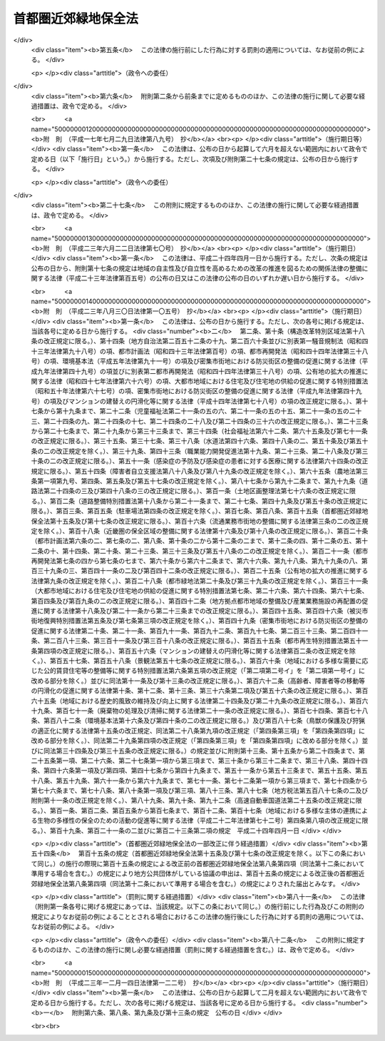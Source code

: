 .. _S41HO101:

====================
首都圏近郊緑地保全法
====================

.. raw:: html
    
    
    <b>首都圏近郊緑地保全法<br>
    （昭和四十一年六月三十日法律第百一号）</b><br><br><div align="right">最終改正：平成二三年一二月一四日法律第一二二号</div><br><p>
    </p><div class="arttitle"><a name="1000000000000000000000000000000000000000000000000100000000000000000000000000000">（目的）</a>
    </div><div class="item"><b>第一条</b>
    <a name="1000000000000000000000000000000000000000000000000100000000001000000000000000000"></a>
    　この法律は、首都圏の近郊整備地帯において良好な自然の環境を有する緑地を保全することが、首都及びその周辺の地域における現在及び将来の住民の健全な生活環境を確保するため、ひいては首都圏の秩序ある発展を図るために欠くことのできない条件であることにかんがみ、その保全に関し必要な事項を定めることにより、近郊整備地帯の無秩序な市街地化を防止し、もつて首都圏の秩序ある発展に寄与することを目的とする。
    </div>
    
    <p>
    </p><div class="arttitle"><a name="1000000000000000000000000000000000000000000000000200000000000000000000000000000">（定義）</a>
    </div><div class="item"><b>第二条</b>
    <a name="1000000000000000000000000000000000000000000000000200000000001000000000000000000"></a>
    　この法律で「近郊整備地帯」とは、<a href="/cgi-bin/idxrefer.cgi?H_FILE=%8f%ba%8e%4f%88%ea%96%40%94%aa%8e%4f&amp;REF_NAME=%8e%f1%93%73%8c%97%90%ae%94%f5%96%40&amp;ANCHOR_F=&amp;ANCHOR_T=" target="inyo">首都圏整備法</a>
    （昭和三十一年法律第八十三号）<a href="/cgi-bin/idxrefer.cgi?H_FILE=%8f%ba%8e%4f%88%ea%96%40%94%aa%8e%4f&amp;REF_NAME=%91%e6%93%f1%8f%5c%8e%6c%8f%f0%91%e6%88%ea%8d%80&amp;ANCHOR_F=1000000000000000000000000000000000000000000000002400000000001000000000000000000&amp;ANCHOR_T=1000000000000000000000000000000000000000000000002400000000001000000000000000000#1000000000000000000000000000000000000000000000002400000000001000000000000000000" target="inyo">第二十四条第一項</a>
    の規定により指定された区域をいう。
    </div>
    <div class="item"><b><a name="1000000000000000000000000000000000000000000000000200000000002000000000000000000">２</a>
    </b>
    　この法律で「近郊緑地」とは、近郊整備地帯内の緑地であつて、樹林地、水辺地若しくはその状況がこれらに類する土地が、単独で、若しくは一体となつて、又はこれらに隣接している土地が、これらと一体となつて、良好な自然の環境を形成し、かつ、相当規模の広さを有しているものをいう。
    </div>
    
    <p>
    </p><div class="arttitle"><a name="1000000000000000000000000000000000000000000000000300000000000000000000000000000">（近郊緑地保全区域の指定）</a>
    </div><div class="item"><b>第三条</b>
    <a name="1000000000000000000000000000000000000000000000000300000000001000000000000000000"></a>
    　国土交通大臣は、近郊緑地のうち、無秩序な市街地化のおそれが大であり、かつ、これを保全することによつて得られる首都及びその周辺の地域の住民の健全な心身の保持及び増進又はこれらの地域における公害若しくは災害の防止の効果が著しい近郊緑地の土地の区域を、近郊緑地保全区域（以下「保全区域」という。）として指定することができる。
    </div>
    <div class="item"><b><a name="1000000000000000000000000000000000000000000000000300000000002000000000000000000">２</a>
    </b>
    　国土交通大臣は、保全区域の指定をしようとするときは、広域的かつ長期的な見地から行なうようにしなければならない。
    </div>
    <div class="item"><b><a name="1000000000000000000000000000000000000000000000000300000000003000000000000000000">３</a>
    </b>
    　国土交通大臣は、保全区域の指定をしようとするときは、関係地方公共団体及び国土審議会の意見を聴くとともに、環境大臣その他関係行政機関の長に協議しなければならない。この場合において、国土交通大臣は、関係地方公共団体から意見の申出を受けたときは、遅滞なくこれに回答するものとする。
    </div>
    <div class="item"><b><a name="1000000000000000000000000000000000000000000000000300000000004000000000000000000">４</a>
    </b>
    　保全区域の指定は、国土交通大臣が官報に告示することによつて、その効力を生ずる。
    </div>
    <div class="item"><b><a name="1000000000000000000000000000000000000000000000000300000000005000000000000000000">５</a>
    </b>
    　前二項の規定は、保全区域の変更について準用する。
    </div>
    
    <p>
    </p><div class="arttitle"><a name="1000000000000000000000000000000000000000000000000400000000000000000000000000000">（近郊緑地保全計画）</a>
    </div><div class="item"><b>第四条</b>
    <a name="1000000000000000000000000000000000000000000000000400000000001000000000000000000"></a>
    　国土交通大臣は、保全区域の指定をしたときは、当該保全区域について、近郊緑地の保全に関する計画（以下「近郊緑地保全計画」という。）を決定しなければならない。
    </div>
    <div class="item"><b><a name="1000000000000000000000000000000000000000000000000400000000002000000000000000000">２</a>
    </b>
    　近郊緑地保全計画には、次に掲げる事項を定めなければならない。
    <div class="number"><b><a name="1000000000000000000000000000000000000000000000000400000000002000000001000000000">一</a>
    </b>
    　保全区域内における行為の規制その他当該近郊緑地の保全に関する事項
    </div>
    <div class="number"><b><a name="1000000000000000000000000000000000000000000000000400000000002000000002000000000">二</a>
    </b>
    　保全区域内において当該近郊緑地の保全に関連して必要とされる施設の整備に関する事項
    </div>
    <div class="number"><b><a name="1000000000000000000000000000000000000000000000000400000000002000000003000000000">三</a>
    </b>
    　近郊緑地特別保全地区（保全区域内の特別緑地保全地区で保全区域内において近郊緑地の保全のため特に必要とされるものをいう。以下同じ。）の指定の基準に関する事項
    </div>
    <div class="number"><b><a name="1000000000000000000000000000000000000000000000000400000000002000000004000000000">四</a>
    </b>
    　近郊緑地特別保全地区内における土地の買入れに関する事項
    </div>
    </div>
    <div class="item"><b><a name="1000000000000000000000000000000000000000000000000400000000003000000000000000000">３</a>
    </b>
    　近郊緑地保全計画は、環境大臣と協議し、かつ、<a href="/cgi-bin/idxrefer.cgi?H_FILE=%8f%ba%8e%4f%88%ea%96%40%94%aa%8e%4f&amp;REF_NAME=%8e%f1%93%73%8c%97%90%ae%94%f5%96%40&amp;ANCHOR_F=&amp;ANCHOR_T=" target="inyo">首都圏整備法</a>
    の定める手続によつて、近郊整備地帯の整備に関する事項についての<a href="/cgi-bin/idxrefer.cgi?H_FILE=%8f%ba%8e%4f%88%ea%96%40%94%aa%8e%4f&amp;REF_NAME=%93%af%96%40%91%e6%93%f1%8f%f0%91%e6%93%f1%8d%80&amp;ANCHOR_F=1000000000000000000000000000000000000000000000000200000000002000000000000000000&amp;ANCHOR_T=1000000000000000000000000000000000000000000000000200000000002000000000000000000#1000000000000000000000000000000000000000000000000200000000002000000000000000000" target="inyo">同法第二条第二項</a>
    に規定する首都圏整備計画として決定するものとする。
    </div>
    
    <p>
    </p><div class="arttitle"><a name="1000000000000000000000000000000000000000000000000500000000000000000000000000000">（近郊緑地特別保全地区に関する都市計画）</a>
    </div><div class="item"><b>第五条</b>
    <a name="1000000000000000000000000000000000000000000000000500000000001000000000000000000"></a>
    　保全区域内の次の各号に規定する条件に該当する土地の区域については、前条第二項第三号に規定する基準に従い、都市計画に近郊緑地特別保全地区を定めることができる。
    <div class="number"><b><a name="1000000000000000000000000000000000000000000000000500000000001000000001000000000">一</a>
    </b>
    　近郊緑地特別保全地区に関する都市計画を定めることによつて得られる首都及びその周辺の地域の住民の健全な心身の保持及び増進又はこれらの地域における公害若しくは災害の防止の効果が特に著しいこと。
    </div>
    <div class="number"><b><a name="1000000000000000000000000000000000000000000000000500000000001000000002000000000">二</a>
    </b>
    　特に良好な自然の環境を有すること。
    </div>
    </div>
    <div class="item"><b><a name="1000000000000000000000000000000000000000000000000500000000002000000000000000000">２</a>
    </b>
    　国土交通大臣は、近郊緑地特別保全地区に関する都市計画を定め、又はその決定若しくは変更に同意しようとするときは、あらかじめ、環境保全上の観点からする環境大臣の意見及び工業立地上の観点からする経済産業大臣の意見を聴かなければならない。
    </div>
    
    <p>
    </p><div class="arttitle"><a name="1000000000000000000000000000000000000000000000000600000000000000000000000000000">（指定の準備のための土地の立入り等）</a>
    </div><div class="item"><b>第六条</b>
    <a name="1000000000000000000000000000000000000000000000000600000000001000000000000000000"></a>
    　国土交通大臣は、保全区域の指定の準備のため他人の占有する土地に立ち入つて調査を行なう必要がある場合においては、その必要な限度において、他人の占有する土地に、自ら立ち入り、又はその命じた者若しくは委任した者に立ち入らせることができる。
    </div>
    <div class="item"><b><a name="1000000000000000000000000000000000000000000000000600000000002000000000000000000">２</a>
    </b>
    　前項の規定により他人の占有する土地に立ち入ろうとする者は、立ち入ろうとする日の三日前までに、その旨を土地の占有者に通知しなければならない。
    </div>
    <div class="item"><b><a name="1000000000000000000000000000000000000000000000000600000000003000000000000000000">３</a>
    </b>
    　第一項の規定により、建築物が所在し、又はかき、さく等で囲まれた他人の占有する土地に立ち入ろうとする場合においては、その立ち入ろうとする者は、立入りの際、あらかじめ、その旨を土地の占有者に告げなければならない。
    </div>
    <div class="item"><b><a name="1000000000000000000000000000000000000000000000000600000000004000000000000000000">４</a>
    </b>
    　日出前及び日没後においては、土地の占有者の承諾があつた場合を除き、前項に規定する土地に立ち入つてはならない。
    </div>
    <div class="item"><b><a name="1000000000000000000000000000000000000000000000000600000000005000000000000000000">５</a>
    </b>
    　土地の占有者は、正当な理由がない限り、第一項の規定による立入りを拒み、又は妨げてはならない。
    </div>
    <div class="item"><b><a name="1000000000000000000000000000000000000000000000000600000000006000000000000000000">６</a>
    </b>
    　第一項の規定により他人の占有する土地に立ち入ろうとする者は、その身分を示す証明書を携帯し、関係人の請求があつた場合においては、これを提示しなければならない。
    </div>
    <div class="item"><b><a name="1000000000000000000000000000000000000000000000000600000000007000000000000000000">７</a>
    </b>
    　国は、第一項の規定による行為により他人に損失を与えた場合においては、その損失を受けた者に対して、通常生ずべき損失を補償する。
    </div>
    <div class="item"><b><a name="1000000000000000000000000000000000000000000000000600000000008000000000000000000">８</a>
    </b>
    　前項の規定による損失の補償については、国土交通大臣と損失を受けた者が協議しなければならない。
    </div>
    <div class="item"><b><a name="1000000000000000000000000000000000000000000000000600000000009000000000000000000">９</a>
    </b>
    　前項の規定による協議が成立しない場合においては、国土交通大臣又は損失を受けた者は、政令で定めるところにより、収用委員会に<a href="/cgi-bin/idxrefer.cgi?H_FILE=%8f%ba%93%f1%98%5a%96%40%93%f1%88%ea%8b%e3&amp;REF_NAME=%93%79%92%6e%8e%fb%97%70%96%40&amp;ANCHOR_F=&amp;ANCHOR_T=" target="inyo">土地収用法</a>
    （昭和二十六年法律第二百十九号）<a href="/cgi-bin/idxrefer.cgi?H_FILE=%8f%ba%93%f1%98%5a%96%40%93%f1%88%ea%8b%e3&amp;REF_NAME=%91%e6%8b%e3%8f%5c%8e%6c%8f%f0%91%e6%93%f1%8d%80&amp;ANCHOR_F=1000000000000000000000000000000000000000000000009400000000002000000000000000000&amp;ANCHOR_T=1000000000000000000000000000000000000000000000009400000000002000000000000000000#1000000000000000000000000000000000000000000000009400000000002000000000000000000" target="inyo">第九十四条第二項</a>
    の規定による裁決を申請することができる。
    </div>
    
    <p>
    </p><div class="arttitle"><a name="1000000000000000000000000000000000000000000000000700000000000000000000000000000">（保全区域における行為の届出）</a>
    </div><div class="item"><b>第七条</b>
    <a name="1000000000000000000000000000000000000000000000000700000000001000000000000000000"></a>
    　保全区域（緑地保全地域及び特別緑地保全地区を除く。以下この条及び次条第一項において同じ。）内において、次に掲げる行為をしようとする者は、国土交通省令で定めるところにより、あらかじめ、都県知事にその旨を届け出なければならない。
    <div class="number"><b><a name="1000000000000000000000000000000000000000000000000700000000001000000001000000000">一</a>
    </b>
    　建築物その他の工作物の新築、改築又は増築
    </div>
    <div class="number"><b><a name="1000000000000000000000000000000000000000000000000700000000001000000002000000000">二</a>
    </b>
    　宅地の造成、土地の開墾、土石の採取、鉱物の掘採その他の土地の形質の変更
    </div>
    <div class="number"><b><a name="1000000000000000000000000000000000000000000000000700000000001000000003000000000">三</a>
    </b>
    　木竹の伐採
    </div>
    <div class="number"><b><a name="1000000000000000000000000000000000000000000000000700000000001000000004000000000">四</a>
    </b>
    　水面の埋立て又は干拓
    </div>
    <div class="number"><b><a name="1000000000000000000000000000000000000000000000000700000000001000000005000000000">五</a>
    </b>
    　前各号に掲げるもののほか、当該近郊緑地の保全に影響を及ぼすおそれのある行為で政令で定めるもの
    </div>
    </div>
    <div class="item"><b><a name="1000000000000000000000000000000000000000000000000700000000002000000000000000000">２</a>
    </b>
    　都県知事は、前項の届出があつた場合において、当該近郊緑地の保全のため必要があると認めるときは、届出をした者に対して、必要な助言又は勧告をすることができる。
    </div>
    <div class="item"><b><a name="1000000000000000000000000000000000000000000000000700000000003000000000000000000">３</a>
    </b>
    　国の機関は、第一項の規定による届出を要する行為をしようとするときは、あらかじめ、都県知事にその旨を通知しなければならない。
    </div>
    <div class="item"><b><a name="1000000000000000000000000000000000000000000000000700000000004000000000000000000">４</a>
    </b>
    　次に掲げる行為については、前三項の規定は、適用しない。
    <div class="number"><b><a name="1000000000000000000000000000000000000000000000000700000000004000000001000000000">一</a>
    </b>
    　近郊緑地保全計画に基づいて行う行為
    </div>
    <div class="number"><b><a name="1000000000000000000000000000000000000000000000000700000000004000000002000000000">二</a>
    </b>
    　次条第一項の規定による管理協定において定められた当該管理協定区域内の近郊緑地の保全に関連して必要とされる施設の整備に関する事項に従つて行う行為
    </div>
    <div class="number"><b><a name="1000000000000000000000000000000000000000000000000700000000004000000003000000000">三</a>
    </b>
    　通常の管理行為、軽易な行為その他の行為で政令で定めるもの
    </div>
    <div class="number"><b><a name="1000000000000000000000000000000000000000000000000700000000004000000004000000000">四</a>
    </b>
    　保全区域が指定され、又はその区域が拡張された際既に着手していた行為
    </div>
    <div class="number"><b><a name="1000000000000000000000000000000000000000000000000700000000004000000005000000000">五</a>
    </b>
    　非常災害のため必要な応急措置として行う行為
    </div>
    <div class="number"><b><a name="1000000000000000000000000000000000000000000000000700000000004000000006000000000">六</a>
    </b>
    　前各号に掲げるもののほか、公益性が特に高いと認められる事業の実施に係る行為のうち当該近郊緑地の保全上著しい支障を及ぼすおそれがないと認められるものであつて、政令で定めるもの
    </div>
    </div>
    
    <p>
    </p><div class="arttitle"><a name="1000000000000000000000000000000000000000000000000800000000000000000000000000000">（管理協定の締結等）</a>
    </div><div class="item"><b>第八条</b>
    <a name="1000000000000000000000000000000000000000000000000800000000001000000000000000000"></a>
    　地方公共団体又は<a href="/cgi-bin/idxrefer.cgi?H_FILE=%8f%ba%8e%6c%94%aa%96%40%8e%b5%93%f1&amp;REF_NAME=%93%73%8e%73%97%ce%92%6e%96%40&amp;ANCHOR_F=&amp;ANCHOR_T=" target="inyo">都市緑地法</a>
    （昭和四十八年法律第七十二号）<a href="/cgi-bin/idxrefer.cgi?H_FILE=%8f%ba%8e%6c%94%aa%96%40%8e%b5%93%f1&amp;REF_NAME=%91%e6%98%5a%8f%5c%94%aa%8f%f0%91%e6%88%ea%8d%80&amp;ANCHOR_F=1000000000000000000000000000000000000000000000006800000000001000000000000000000&amp;ANCHOR_T=1000000000000000000000000000000000000000000000006800000000001000000000000000000#1000000000000000000000000000000000000000000000006800000000001000000000000000000" target="inyo">第六十八条第一項</a>
    の規定により指定された緑地管理機構（第十六条第一項第一号に掲げる業務を行うものに限る。）は、保全区域内の近郊緑地の保全のため必要があると認めるときは、当該保全区域内の土地又は木竹の所有者又は使用及び収益を目的とする権利（臨時設備その他一時使用のため設定されたことが明らかなものを除く。）を有する者（以下「土地の所有者等」と総称する。）と次に掲げる事項を定めた協定（以下「管理協定」という。）を締結して、当該土地の区域内の近郊緑地の管理を行うことができる。
    <div class="number"><b><a name="1000000000000000000000000000000000000000000000000800000000001000000001000000000">一</a>
    </b>
    　管理協定の目的となる土地の区域（以下「管理協定区域」という。）
    </div>
    <div class="number"><b><a name="1000000000000000000000000000000000000000000000000800000000001000000002000000000">二</a>
    </b>
    　管理協定区域内の近郊緑地の管理の方法に関する事項
    </div>
    <div class="number"><b><a name="1000000000000000000000000000000000000000000000000800000000001000000003000000000">三</a>
    </b>
    　管理協定区域内の近郊緑地の保全に関連して必要とされる施設の整備が必要な場合にあつては、当該施設の整備に関する事項
    </div>
    <div class="number"><b><a name="1000000000000000000000000000000000000000000000000800000000001000000004000000000">四</a>
    </b>
    　管理協定の有効期間
    </div>
    <div class="number"><b><a name="1000000000000000000000000000000000000000000000000800000000001000000005000000000">五</a>
    </b>
    　管理協定に違反した場合の措置
    </div>
    </div>
    <div class="item"><b><a name="1000000000000000000000000000000000000000000000000800000000002000000000000000000">２</a>
    </b>
    　管理協定については、管理協定区域内の土地の所有者等の全員の合意がなければならない。
    </div>
    <div class="item"><b><a name="1000000000000000000000000000000000000000000000000800000000003000000000000000000">３</a>
    </b>
    　管理協定の内容は、次の各号に掲げる基準のいずれにも適合するものでなければならない。
    <div class="number"><b><a name="1000000000000000000000000000000000000000000000000800000000003000000001000000000">一</a>
    </b>
    　近郊緑地保全計画との調和が保たれたものであること。
    </div>
    <div class="number"><b><a name="1000000000000000000000000000000000000000000000000800000000003000000002000000000">二</a>
    </b>
    　土地及び木竹の利用を不当に制限するものでないこと。
    </div>
    <div class="number"><b><a name="1000000000000000000000000000000000000000000000000800000000003000000003000000000">三</a>
    </b>
    　第一項各号に掲げる事項について国土交通省令で定める基準に適合するものであること。
    </div>
    </div>
    <div class="item"><b><a name="1000000000000000000000000000000000000000000000000800000000004000000000000000000">４</a>
    </b>
    　地方公共団体は、管理協定に第一項第三号に掲げる事項を定めようとする場合においては、当該事項を、あらかじめ、都県知事（当該土地が<a href="/cgi-bin/idxrefer.cgi?H_FILE=%8f%ba%93%f1%93%f1%96%40%98%5a%8e%b5&amp;REF_NAME=%92%6e%95%fb%8e%a9%8e%a1%96%40&amp;ANCHOR_F=&amp;ANCHOR_T=" target="inyo">地方自治法</a>
    （昭和二十二年法律第六十七号）<a href="/cgi-bin/idxrefer.cgi?H_FILE=%8f%ba%93%f1%93%f1%96%40%98%5a%8e%b5&amp;REF_NAME=%91%e6%93%f1%95%53%8c%dc%8f%5c%93%f1%8f%f0%82%cc%8f%5c%8b%e3%91%e6%88%ea%8d%80&amp;ANCHOR_F=1000000000000000000000000000000000000000000000025201900000001000000000000000000&amp;ANCHOR_T=1000000000000000000000000000000000000000000000025201900000001000000000000000000#1000000000000000000000000000000000000000000000025201900000001000000000000000000" target="inyo">第二百五十二条の十九第一項</a>
    の指定都市（以下「指定都市」という。）の区域内に存する場合にあつては、当該指定都市の長。次項において準用する前条第二項及び第六項において同じ。）に届け出なければならない。ただし、都県が当該都県の区域（指定都市の区域を除く。）内の土地について、又は指定都市が当該指定都市の区域内の土地について管理協定を締結する場合は、この限りでない。
    </div>
    <div class="item"><b><a name="1000000000000000000000000000000000000000000000000800000000005000000000000000000">５</a>
    </b>
    　前条第二項の規定は、前項の届出があつた場合について準用する。
    </div>
    <div class="item"><b><a name="1000000000000000000000000000000000000000000000000800000000006000000000000000000">６</a>
    </b>
    　第一項の緑地管理機構は、管理協定に同項第三号に掲げる事項を定めようとする場合においては、当該事項について、あらかじめ、都県知事と協議しなければならない。
    </div>
    <div class="item"><b><a name="1000000000000000000000000000000000000000000000000800000000007000000000000000000">７</a>
    </b>
    　第一項の緑地管理機構が管理協定を締結しようとするときは、あらかじめ、都県知事の認可を受けなければならない。
    </div>
    
    <p>
    </p><div class="arttitle"><a name="1000000000000000000000000000000000000000000000000900000000000000000000000000000">（管理協定の縦覧等）</a>
    </div><div class="item"><b>第九条</b>
    <a name="1000000000000000000000000000000000000000000000000900000000001000000000000000000"></a>
    　地方公共団体又は都県知事は、それぞれ管理協定を締結しようとするとき、又は前条第七項の規定による管理協定の認可の申請があつたときは、国土交通省令で定めるところにより、その旨を公告し、当該管理協定を当該公告の日から二週間関係人の縦覧に供さなければならない。
    </div>
    <div class="item"><b><a name="1000000000000000000000000000000000000000000000000900000000002000000000000000000">２</a>
    </b>
    　前項の規定による公告があつたときは、関係人は、同項の縦覧期間満了の日までに、当該管理協定について、地方公共団体又は都県知事に意見書を提出することができる。
    </div>
    
    <p>
    </p><div class="arttitle"><a name="1000000000000000000000000000000000000000000000001000000000000000000000000000000">（管理協定の認可）</a>
    </div><div class="item"><b>第十条</b>
    <a name="1000000000000000000000000000000000000000000000001000000000001000000000000000000"></a>
    　都県知事は、第八条第七項の規定による管理協定の認可の申請が、次の各号のいずれにも該当するときは、当該管理協定を認可しなければならない。
    <div class="number"><b><a name="1000000000000000000000000000000000000000000000001000000000001000000001000000000">一</a>
    </b>
    　申請手続が法令に違反しないこと。
    </div>
    <div class="number"><b><a name="1000000000000000000000000000000000000000000000001000000000001000000002000000000">二</a>
    </b>
    　管理協定の内容が、第八条第三項各号に掲げる基準のいずれにも適合するものであること。
    </div>
    </div>
    
    <p>
    </p><div class="arttitle"><a name="1000000000000000000000000000000000000000000000001100000000000000000000000000000">（管理協定の公告等）</a>
    </div><div class="item"><b>第十一条</b>
    <a name="1000000000000000000000000000000000000000000000001100000000001000000000000000000"></a>
    　地方公共団体又は都県知事は、それぞれ管理協定を締結し又は前条の認可をしたときは、国土交通省令で定めるところにより、その旨を公告し、かつ、当該管理協定の写しをそれぞれ当該地方公共団体又は当該都県の事務所に備えて公衆の縦覧に供するとともに、管理協定区域である旨を当該区域内に明示しなければならない。
    </div>
    
    <p>
    </p><div class="arttitle"><a name="1000000000000000000000000000000000000000000000001200000000000000000000000000000">（管理協定の変更）</a>
    </div><div class="item"><b>第十二条</b>
    <a name="1000000000000000000000000000000000000000000000001200000000001000000000000000000"></a>
    　第八条第二項から第七項まで及び前三条の規定は、管理協定において定めた事項の変更について準用する。
    </div>
    
    <p>
    </p><div class="arttitle"><a name="1000000000000000000000000000000000000000000000001300000000000000000000000000000">（管理協定の効力）</a>
    </div><div class="item"><b>第十三条</b>
    <a name="1000000000000000000000000000000000000000000000001300000000001000000000000000000"></a>
    　第十一条（前条において準用する場合を含む。）の規定による公告のあつた管理協定は、その公告のあつた後において当該管理協定区域内の土地の所有者等となつた者に対しても、その効力があるものとする。
    </div>
    
    <p>
    </p><div class="arttitle"><a name="1000000000000000000000000000000000000000000000001400000000000000000000000000000">（管理協定に係る</a><a href="/cgi-bin/idxrefer.cgi?H_FILE=%8f%ba%8e%4f%8e%b5%96%40%88%ea%8e%6c%93%f1&amp;REF_NAME=%93%73%8e%73%82%cc%94%fc%8a%cf%95%97%92%76%82%f0%88%db%8e%9d%82%b7%82%e9%82%bd%82%df%82%cc%8e%f7%96%d8%82%cc%95%db%91%b6%82%c9%8a%d6%82%b7%82%e9%96%40%97%a5&amp;ANCHOR_F=&amp;ANCHOR_T=" target="inyo">都市の美観風致を維持するための樹木の保存に関する法律</a>
    の特例）
    </div><div class="item"><b>第十四条</b>
    <a name="1000000000000000000000000000000000000000000000001400000000001000000000000000000"></a>
    　第八条第一項の緑地管理機構が管理協定に基づき管理する樹木又は樹木の集団で<a href="/cgi-bin/idxrefer.cgi?H_FILE=%8f%ba%8e%4f%8e%b5%96%40%88%ea%8e%6c%93%f1&amp;REF_NAME=%93%73%8e%73%82%cc%94%fc%8a%cf%95%97%92%76%82%f0%88%db%8e%9d%82%b7%82%e9%82%bd%82%df%82%cc%8e%f7%96%d8%82%cc%95%db%91%b6%82%c9%8a%d6%82%b7%82%e9%96%40%97%a5&amp;ANCHOR_F=&amp;ANCHOR_T=" target="inyo">都市の美観風致を維持するための樹木の保存に関する法律</a>
    （昭和三十七年法律第百四十二号）<a href="/cgi-bin/idxrefer.cgi?H_FILE=%8f%ba%8e%4f%8e%b5%96%40%88%ea%8e%6c%93%f1&amp;REF_NAME=%91%e6%93%f1%8f%f0%91%e6%88%ea%8d%80&amp;ANCHOR_F=1000000000000000000000000000000000000000000000000200000000001000000000000000000&amp;ANCHOR_T=1000000000000000000000000000000000000000000000000200000000001000000000000000000#1000000000000000000000000000000000000000000000000200000000001000000000000000000" target="inyo">第二条第一項</a>
    の規定に基づき保存樹又は保存樹林として指定されたものについての<a href="/cgi-bin/idxrefer.cgi?H_FILE=%8f%ba%8e%4f%8e%b5%96%40%88%ea%8e%6c%93%f1&amp;REF_NAME=%93%af%96%40&amp;ANCHOR_F=&amp;ANCHOR_T=" target="inyo">同法</a>
    の規定の適用については、<a href="/cgi-bin/idxrefer.cgi?H_FILE=%8f%ba%8e%4f%8e%b5%96%40%88%ea%8e%6c%93%f1&amp;REF_NAME=%93%af%96%40%91%e6%8c%dc%8f%f0%91%e6%88%ea%8d%80&amp;ANCHOR_F=1000000000000000000000000000000000000000000000000500000000001000000000000000000&amp;ANCHOR_T=1000000000000000000000000000000000000000000000000500000000001000000000000000000#1000000000000000000000000000000000000000000000000500000000001000000000000000000" target="inyo">同法第五条第一項</a>
    中「所有者」とあるのは「所有者及び緑地管理機構（<a href="/cgi-bin/idxrefer.cgi?H_FILE=%8f%ba%8e%6c%94%aa%96%40%8e%b5%93%f1&amp;REF_NAME=%93%73%8e%73%97%ce%92%6e%96%40&amp;ANCHOR_F=&amp;ANCHOR_T=" target="inyo">都市緑地法</a>
    （昭和四十八年法律第七十二号）<a href="/cgi-bin/idxrefer.cgi?H_FILE=%8f%ba%8e%6c%94%aa%96%40%8e%b5%93%f1&amp;REF_NAME=%91%e6%98%5a%8f%5c%94%aa%8f%f0%91%e6%88%ea%8d%80&amp;ANCHOR_F=1000000000000000000000000000000000000000000000006800000000001000000000000000000&amp;ANCHOR_T=1000000000000000000000000000000000000000000000006800000000001000000000000000000#1000000000000000000000000000000000000000000000006800000000001000000000000000000" target="inyo">第六十八条第一項</a>
    の規定により指定された緑地管理機構をいう。以下同じ。）」と、<a href="/cgi-bin/idxrefer.cgi?H_FILE=%8f%ba%8e%6c%94%aa%96%40%8e%b5%93%f1&amp;REF_NAME=%93%af%96%40%91%e6%98%5a%8f%f0%91%e6%93%f1%8d%80&amp;ANCHOR_F=1000000000000000000000000000000000000000000000000600000000002000000000000000000&amp;ANCHOR_T=1000000000000000000000000000000000000000000000000600000000002000000000000000000#1000000000000000000000000000000000000000000000000600000000002000000000000000000" target="inyo">同法第六条第二項</a>
    及び<a href="/cgi-bin/idxrefer.cgi?H_FILE=%8f%ba%8e%6c%94%aa%96%40%8e%b5%93%f1&amp;REF_NAME=%91%e6%94%aa%8f%f0&amp;ANCHOR_F=1000000000000000000000000000000000000000000000000800000000000000000000000000000&amp;ANCHOR_T=1000000000000000000000000000000000000000000000000800000000000000000000000000000#1000000000000000000000000000000000000000000000000800000000000000000000000000000" target="inyo">第八条</a>
    中「所有者」とあるのは「緑地管理機構」と、<a href="/cgi-bin/idxrefer.cgi?H_FILE=%8f%ba%8e%6c%94%aa%96%40%8e%b5%93%f1&amp;REF_NAME=%93%af%96%40%91%e6%8b%e3%8f%f0&amp;ANCHOR_F=1000000000000000000000000000000000000000000000000900000000000000000000000000000&amp;ANCHOR_T=1000000000000000000000000000000000000000000000000900000000000000000000000000000#1000000000000000000000000000000000000000000000000900000000000000000000000000000" target="inyo">同法第九条</a>
    中「所有者」とあるのは「所有者又は緑地管理機構」とする。
    </div>
    
    <p>
    </p><div class="arttitle"><a name="1000000000000000000000000000000000000000000000001500000000000000000000000000000">（</a><a href="/cgi-bin/idxrefer.cgi?H_FILE=%8f%ba%8e%6c%94%aa%96%40%8e%b5%93%f1&amp;REF_NAME=%93%73%8e%73%97%ce%92%6e%96%40&amp;ANCHOR_F=&amp;ANCHOR_T=" target="inyo">都市緑地法</a>
    の特例）
    </div><div class="item"><b>第十五条</b>
    <a name="1000000000000000000000000000000000000000000000001500000000001000000000000000000"></a>
    　保全区域内の緑地保全地域について定められる緑地保全計画（<a href="/cgi-bin/idxrefer.cgi?H_FILE=%8f%ba%8e%6c%94%aa%96%40%8e%b5%93%f1&amp;REF_NAME=%93%73%8e%73%97%ce%92%6e%96%40%91%e6%98%5a%8f%f0%91%e6%88%ea%8d%80&amp;ANCHOR_F=1000000000000000000000000000000000000000000000000600000000001000000000000000000&amp;ANCHOR_T=1000000000000000000000000000000000000000000000000600000000001000000000000000000#1000000000000000000000000000000000000000000000000600000000001000000000000000000" target="inyo">都市緑地法第六条第一項</a>
    の規定による緑地保全計画をいう。以下同じ。）は、近郊緑地保全計画に適合したものでなければならない。
    </div>
    <div class="item"><b><a name="1000000000000000000000000000000000000000000000001500000000002000000000000000000">２</a>
    </b>
    　前項に定めるもののほか、保全区域内の緑地保全地域並びに当該地域内における<a href="/cgi-bin/idxrefer.cgi?H_FILE=%8f%ba%8e%6c%94%aa%96%40%8e%b5%93%f1&amp;REF_NAME=%93%73%8e%73%97%ce%92%6e%96%40%91%e6%93%f1%8f%5c%8e%6c%8f%f0%91%e6%88%ea%8d%80&amp;ANCHOR_F=1000000000000000000000000000000000000000000000002400000000001000000000000000000&amp;ANCHOR_T=1000000000000000000000000000000000000000000000002400000000001000000000000000000#1000000000000000000000000000000000000000000000002400000000001000000000000000000" target="inyo">都市緑地法第二十四条第一項</a>
    の管理協定及び<a href="/cgi-bin/idxrefer.cgi?H_FILE=%8f%ba%8e%6c%94%aa%96%40%8e%b5%93%f1&amp;REF_NAME=%93%af%96%40%91%e6%8c%dc%8f%5c%8c%dc%8f%f0%91%e6%88%ea%8d%80&amp;ANCHOR_F=1000000000000000000000000000000000000000000000005500000000001000000000000000000&amp;ANCHOR_T=1000000000000000000000000000000000000000000000005500000000001000000000000000000#1000000000000000000000000000000000000000000000005500000000001000000000000000000" target="inyo">同法第五十五条第一項</a>
    の市民緑地についての<a href="/cgi-bin/idxrefer.cgi?H_FILE=%8f%ba%8e%6c%94%aa%96%40%8e%b5%93%f1&amp;REF_NAME=%93%af%96%40&amp;ANCHOR_F=&amp;ANCHOR_T=" target="inyo">同法</a>
    の規定の適用については、<a href="/cgi-bin/idxrefer.cgi?H_FILE=%8f%ba%8e%6c%94%aa%96%40%8e%b5%93%f1&amp;REF_NAME=%93%af%96%40%91%e6%98%5a%8f%f0%91%e6%88%ea%8d%80&amp;ANCHOR_F=1000000000000000000000000000000000000000000000000600000000001000000000000000000&amp;ANCHOR_T=1000000000000000000000000000000000000000000000000600000000001000000000000000000#1000000000000000000000000000000000000000000000000600000000001000000000000000000" target="inyo">同法第六条第一項</a>
    中「市の」とあるのは「<a href="/cgi-bin/idxrefer.cgi?H_FILE=%8f%ba%93%f1%93%f1%96%40%98%5a%8e%b5&amp;REF_NAME=%92%6e%95%fb%8e%a9%8e%a1%96%40&amp;ANCHOR_F=&amp;ANCHOR_T=" target="inyo">地方自治法</a>
    （昭和二十二年法律第六十七号）<a href="/cgi-bin/idxrefer.cgi?H_FILE=%8f%ba%93%f1%93%f1%96%40%98%5a%8e%b5&amp;REF_NAME=%91%e6%93%f1%95%53%8c%dc%8f%5c%93%f1%8f%f0%82%cc%8f%5c%8b%e3%91%e6%88%ea%8d%80&amp;ANCHOR_F=1000000000000000000000000000000000000000000000025201900000001000000000000000000&amp;ANCHOR_T=1000000000000000000000000000000000000000000000025201900000001000000000000000000#1000000000000000000000000000000000000000000000025201900000001000000000000000000" target="inyo">第二百五十二条の十九第一項</a>
    の指定都市（以下「指定都市」という。）の」と、「市。」とあるのは「指定都市。」と、<a href="/cgi-bin/idxrefer.cgi?H_FILE=%8f%ba%93%f1%93%f1%96%40%98%5a%8e%b5&amp;REF_NAME=%93%af%8f%f0%91%e6%8c%dc%8d%80&amp;ANCHOR_F=1000000000000000000000000000000000000000000000025201900000005000000000000000000&amp;ANCHOR_T=1000000000000000000000000000000000000000000000025201900000005000000000000000000#1000000000000000000000000000000000000000000000025201900000005000000000000000000" target="inyo">同条第五項</a>
    及び<a href="/cgi-bin/idxrefer.cgi?H_FILE=%8f%ba%93%f1%93%f1%96%40%98%5a%8e%b5&amp;REF_NAME=%91%e6%98%5a%8d%80&amp;ANCHOR_F=1000000000000000000000000000000000000000000000025201900000006000000000000000000&amp;ANCHOR_T=1000000000000000000000000000000000000000000000025201900000006000000000000000000#1000000000000000000000000000000000000000000000025201900000006000000000000000000" target="inyo">第六項</a>
    中「関係町村」とあるのは「関係市町村」と、<a href="/cgi-bin/idxrefer.cgi?H_FILE=%8f%ba%93%f1%93%f1%96%40%98%5a%8e%b5&amp;REF_NAME=%93%af%8f%f0%91%e6%8c%dc%8d%80&amp;ANCHOR_F=1000000000000000000000000000000000000000000000025201900000005000000000000000000&amp;ANCHOR_T=1000000000000000000000000000000000000000000000025201900000005000000000000000000#1000000000000000000000000000000000000000000000025201900000005000000000000000000" target="inyo">同条第五項</a>
    中「市にあつては市町村都市計画審議会（当該市に市町村都市計画審議会が置かれていないときは、当該市の存する都道府県の都道府県都市計画審議会）」とあるのは「指定都市にあつては市町村都市計画審議会」と、<a href="/cgi-bin/idxrefer.cgi?H_FILE=%8f%ba%93%f1%93%f1%96%40%98%5a%8e%b5&amp;REF_NAME=%93%af%96%40%91%e6%8e%b5%8f%f0%91%e6%8c%dc%8d%80&amp;ANCHOR_F=1000000000000000000000000000000000000000000000000700000000005000000000000000000&amp;ANCHOR_T=1000000000000000000000000000000000000000000000000700000000005000000000000000000#1000000000000000000000000000000000000000000000000700000000005000000000000000000" target="inyo">同法第七条第五項</a>
    及び<a href="/cgi-bin/idxrefer.cgi?H_FILE=%8f%ba%93%f1%93%f1%96%40%98%5a%8e%b5&amp;REF_NAME=%91%e6%93%f1%8f%5c%8e%6c%8f%f0%91%e6%8e%6c%8d%80&amp;ANCHOR_F=1000000000000000000000000000000000000000000000002400000000004000000000000000000&amp;ANCHOR_T=1000000000000000000000000000000000000000000000002400000000004000000000000000000#1000000000000000000000000000000000000000000000002400000000004000000000000000000" target="inyo">第二十四条第四項</a>
    ただし書中「市」とあるのは「指定都市」と、<a href="/cgi-bin/idxrefer.cgi?H_FILE=%8f%ba%93%f1%93%f1%96%40%98%5a%8e%b5&amp;REF_NAME=%93%af%96%40%91%e6%8c%dc%8f%5c%8c%dc%8f%f0%91%e6%94%aa%8d%80%91%e6%93%f1%8d%86&amp;ANCHOR_F=1000000000000000000000000000000000000000000000005500000000008000000002000000000&amp;ANCHOR_T=1000000000000000000000000000000000000000000000005500000000008000000002000000000#1000000000000000000000000000000000000000000000005500000000008000000002000000000" target="inyo">同法第五十五条第八項第二号</a>
    中「市の」とあるのは「指定都市の」と、「市が」とあるのは「指定都市が」とする。
    </div>
    
    <p>
    </p><div class="item"><b><a name="1000000000000000000000000000000000000000000000001600000000000000000000000000000">第十六条</a>
    </b>
    <a name="1000000000000000000000000000000000000000000000001600000000001000000000000000000"></a>
    　<a href="/cgi-bin/idxrefer.cgi?H_FILE=%8f%ba%8e%6c%94%aa%96%40%8e%b5%93%f1&amp;REF_NAME=%93%73%8e%73%97%ce%92%6e%96%40%91%e6%98%5a%8f%5c%94%aa%8f%f0%91%e6%88%ea%8d%80&amp;ANCHOR_F=1000000000000000000000000000000000000000000000006800000000001000000000000000000&amp;ANCHOR_T=1000000000000000000000000000000000000000000000006800000000001000000000000000000#1000000000000000000000000000000000000000000000006800000000001000000000000000000" target="inyo">都市緑地法第六十八条第一項</a>
    の規定により指定された緑地管理機構（<a href="/cgi-bin/idxrefer.cgi?H_FILE=%8f%ba%8e%6c%94%aa%96%40%8e%b5%93%f1&amp;REF_NAME=%93%af%96%40%91%e6%98%5a%8f%5c%8b%e3%8f%f0%91%e6%88%ea%8d%86&amp;ANCHOR_F=1000000000000000000000000000000000000000000000006900000000001000000001000000000&amp;ANCHOR_T=1000000000000000000000000000000000000000000000006900000000001000000001000000000#1000000000000000000000000000000000000000000000006900000000001000000001000000000" target="inyo">同法第六十九条第一号</a>
    イに掲げる業務を行うものに限る。）は、<a href="/cgi-bin/idxrefer.cgi?H_FILE=%8f%ba%8e%6c%94%aa%96%40%8e%b5%93%f1&amp;REF_NAME=%93%af%96%40%91%e6%98%5a%8f%5c%8b%e3%8f%f0&amp;ANCHOR_F=1000000000000000000000000000000000000000000000006900000000000000000000000000000&amp;ANCHOR_T=1000000000000000000000000000000000000000000000006900000000000000000000000000000#1000000000000000000000000000000000000000000000006900000000000000000000000000000" target="inyo">同法第六十九条</a>
    各号に掲げる業務のほか、次に掲げる業務を行うことができる。
    <div class="number"><b><a name="1000000000000000000000000000000000000000000000001600000000001000000001000000000">一</a>
    </b>
    　管理協定に基づく近郊緑地の管理を行うこと。
    </div>
    <div class="number"><b><a name="1000000000000000000000000000000000000000000000001600000000001000000002000000000">二</a>
    </b>
    　前号の業務に附帯する業務を行うこと。
    </div>
    </div>
    <div class="item"><b><a name="1000000000000000000000000000000000000000000000001600000000002000000000000000000">２</a>
    </b>
    　前項の場合においては、<a href="/cgi-bin/idxrefer.cgi?H_FILE=%8f%ba%8e%6c%94%aa%96%40%8e%b5%93%f1&amp;REF_NAME=%93%73%8e%73%97%ce%92%6e%96%40%91%e6%8e%b5%8f%5c%8f%f0&amp;ANCHOR_F=1000000000000000000000000000000000000000000000007000000000000000000000000000000&amp;ANCHOR_T=1000000000000000000000000000000000000000000000007000000000000000000000000000000#1000000000000000000000000000000000000000000000007000000000000000000000000000000" target="inyo">都市緑地法第七十条</a>
    中「又はニ（１）」とあるのは、「、ニ（１）又は首都圏保全法第十六条第一項第一号」とする。
    </div>
    
    <p>
    </p><div class="arttitle"><a name="1000000000000000000000000000000000000000000000001700000000000000000000000000000">（費用の負担及び補助）</a>
    </div><div class="item"><b>第十七条</b>
    <a name="1000000000000000000000000000000000000000000000001700000000001000000000000000000"></a>
    　保全区域内の近郊緑地の保全に要する費用は、都県の負担とする。
    </div>
    <div class="item"><b><a name="1000000000000000000000000000000000000000000000001700000000002000000000000000000">２</a>
    </b>
    　国は、都県又は市が行う<a href="/cgi-bin/idxrefer.cgi?H_FILE=%8f%ba%8e%6c%94%aa%96%40%8e%b5%93%f1&amp;REF_NAME=%93%73%8e%73%97%ce%92%6e%96%40%91%e6%8f%5c%98%5a%8f%f0&amp;ANCHOR_F=1000000000000000000000000000000000000000000000001600000000000000000000000000000&amp;ANCHOR_T=1000000000000000000000000000000000000000000000001600000000000000000000000000000#1000000000000000000000000000000000000000000000001600000000000000000000000000000" target="inyo">都市緑地法第十六条</a>
    において読み替えて準用する<a href="/cgi-bin/idxrefer.cgi?H_FILE=%8f%ba%8e%6c%94%aa%96%40%8e%b5%93%f1&amp;REF_NAME=%93%af%96%40%91%e6%8f%5c%8f%f0%91%e6%88%ea%8d%80&amp;ANCHOR_F=1000000000000000000000000000000000000000000000001000000000001000000000000000000&amp;ANCHOR_T=1000000000000000000000000000000000000000000000001000000000001000000000000000000#1000000000000000000000000000000000000000000000001000000000001000000000000000000" target="inyo">同法第十条第一項</a>
    の規定による損失の補償及び<a href="/cgi-bin/idxrefer.cgi?H_FILE=%8f%ba%8e%6c%94%aa%96%40%8e%b5%93%f1&amp;REF_NAME=%93%af%96%40%91%e6%8f%5c%8e%b5%8f%f0%91%e6%88%ea%8d%80&amp;ANCHOR_F=1000000000000000000000000000000000000000000000001700000000001000000000000000000&amp;ANCHOR_T=1000000000000000000000000000000000000000000000001700000000001000000000000000000#1000000000000000000000000000000000000000000000001700000000001000000000000000000" target="inyo">同法第十七条第一項</a>
    の規定による土地の買入れ並びに都県又は町村が行う<a href="/cgi-bin/idxrefer.cgi?H_FILE=%8f%ba%8e%6c%94%aa%96%40%8e%b5%93%f1&amp;REF_NAME=%93%af%8f%f0%91%e6%8e%4f%8d%80&amp;ANCHOR_F=1000000000000000000000000000000000000000000000001700000000003000000000000000000&amp;ANCHOR_T=1000000000000000000000000000000000000000000000001700000000003000000000000000000#1000000000000000000000000000000000000000000000001700000000003000000000000000000" target="inyo">同条第三項</a>
    の規定による土地の買入れに要する費用のうち、近郊緑地特別保全地区に係るものについては、政令で定めるところにより、その一部を補助する。
    </div>
    
    <p>
    </p><div class="arttitle"><a name="1000000000000000000000000000000000000000000000001800000000000000000000000000000">（権限の委任）</a>
    </div><div class="item"><b>第十八条</b>
    <a name="1000000000000000000000000000000000000000000000001800000000001000000000000000000"></a>
    　この法律に規定する国土交通大臣の権限は、国土交通省令で定めるところにより、その一部を地方整備局長に委任することができる。
    </div>
    
    <p>
    </p><div class="arttitle"><a name="1000000000000000000000000000000000000000000000001900000000000000000000000000000">（大都市の特例）</a>
    </div><div class="item"><b>第十九条</b>
    <a name="1000000000000000000000000000000000000000000000001900000000001000000000000000000"></a>
    　この法律の規定により、都県が処理することとされている事務（第八条第四項から第七項まで及び第九条から第十一条まで（これらの規定を第十二条において準用する場合を含む。）に規定する事務を除く。）は、指定都市においては、指定都市が処理するものとする。この場合においては、この法律中都県に関する規定は、指定都市に関する規定として指定都市に適用があるものとする。
    </div>
    
    <p>
    </p><div class="arttitle"><a name="1000000000000000000000000000000000000000000000002000000000000000000000000000000">（近郊緑地特別保全地区内の近郊緑地の保全のために必要な資金についての配慮）</a>
    </div><div class="item"><b>第二十条</b>
    <a name="1000000000000000000000000000000000000000000000002000000000001000000000000000000"></a>
    　国は、都県が近郊緑地特別保全地区内の近郊緑地の保全のために行う事業に必要な資金については、法令の範囲内において、資金事情及び当該都県の財政状況が許す限り、配慮するものとする。
    </div>
    
    <p>
    </p><div class="arttitle"><a name="1000000000000000000000000000000000000000000000002100000000000000000000000000000">（罰則）</a>
    </div><div class="item"><b>第二十一条</b>
    <a name="1000000000000000000000000000000000000000000000002100000000001000000000000000000"></a>
    　次の各号のいずれかに該当する者は、三十万円以下の罰金に処する。
    <div class="number"><b><a name="1000000000000000000000000000000000000000000000002100000000001000000001000000000">一</a>
    </b>
    　第六条第五項の規定に違反した者
    </div>
    <div class="number"><b><a name="1000000000000000000000000000000000000000000000002100000000001000000002000000000">二</a>
    </b>
    　第七条第一項の規定による届出をせず、又は虚偽の届出をした者
    </div>
    </div>
    
    <p>
    </p><div class="item"><b><a name="1000000000000000000000000000000000000000000000002200000000000000000000000000000">第二十二条</a>
    </b>
    <a name="1000000000000000000000000000000000000000000000002200000000001000000000000000000"></a>
    　法人の代表者又は法人若しくは人の代理人、使用人その他の従業者が、その法人又は人の業務又は財産に関して前条の違反行為をしたときは、行為者を罰するほか、その法人又は人に対して各本条の罰金刑を科する。
    </div>
    
    
    <br><a name="5000000000000000000000000000000000000000000000000000000000000000000000000000000"></a>
    　　　<a name="5000000001000000000000000000000000000000000000000000000000000000000000000000000"><b>附　則　抄</b></a>
    <br><p></p><div class="arttitle">（施行期日）</div>
    <div class="item"><b>１</b>
    　この法律は、公布の日から起算して六月をこえない範囲内において政令で定める日から施行する。
    </div>
    
    <br>　　　<a name="5000000002000000000000000000000000000000000000000000000000000000000000000000000"><b>附　則　（昭和四三年六月一五日法律第一〇一号）　抄</b></a>
    <br><p>
    　この法律（第一条を除く。）は、新法の施行の日から施行する。
    
    
    <br>　　　<a name="5000000003000000000000000000000000000000000000000000000000000000000000000000000"><b>附　則　（昭和四六年五月三一日法律第八八号）　抄</b></a>
    <br></p><p>
    </p><div class="arttitle">（施行期日）</div>
    <div class="item"><b>第一条</b>
    　この法律は、昭和四十六年七月一日から施行する。
    </div>
    
    <br>　　　<a name="5000000004000000000000000000000000000000000000000000000000000000000000000000000"><b>附　則　（昭和四七年六月三日法律第五二号）　抄</b></a>
    <br><p>
    </p><div class="arttitle">（施行期日等）</div>
    <div class="item"><b>第一条</b>
    　この法律は、公布の日から起算して三十日をこえない範囲内において政令で定める日から施行する。
    </div>
    
    <p>
    </p><div class="arttitle">（土地調整委員会又は中央公害審査委員会がした処分等に関する経過措置）</div>
    <div class="item"><b>第十六条</b>
    　この法律の施行前にこの法律による改正前の法律の規定により土地調整委員会又は中央公害審査委員会がした処分その他の行為は、政令で別段の定めをするものを除き、この法律又はこの法律による改正後の法律の相当規定により、公害等調整委員会がした処分その他の行為とみなす。
    </div>
    <div class="item"><b>２</b>
    　この法律の施行の際現にこの法律による改正前の法律の規定により土地調整委員会又は中央公害審査委員会に対してされている申請その他の手続は、政令で別段の定めをするものを除き、この法律又はこの法律による改正後の法律の相当規定により、公害等調整委員会に対してされた手続とみなす。
    </div>
    
    <br>　　　<a name="5000000005000000000000000000000000000000000000000000000000000000000000000000000"><b>附　則　（昭和四八年九月一日法律第七二号）　抄</b></a>
    <br><p></p><div class="arttitle">（施行期日）</div>
    <div class="item"><b>１</b>
    　この法律は、公布の日から起算して六月をこえない範囲内において政令で定める日から施行する。
    </div>
    <div class="arttitle">（首都圏近郊緑地保全法等の一部改正に伴う経過措置）</div>
    <div class="item"><b>６</b>
    　この法律の施行前にこの法律による改正前の首都圏近郊緑地保全法、近畿圏の保全区域の整備に関する法律又は鉱業等に係る土地利用の調整手続等に関する法律（これらの法律に基づく命令を含む。）の規定によりされた処分、手続その他の行為は、この法律又はこの法律による改正後の鉱業等に係る土地利用の調整手続等に関する法律（これらの法律に基づく命令を含む。）の相当規定によりされた処分、手続その他の行為とみなす。
    </div>
    <div class="item"><b>８</b>
    　この法律の施行前にしたこの法律による改正前の首都圏近郊緑地保全法又は近畿圏の保全区域の整備に関する法律に違反する行為に対する罰則の適用については、なお従前の例による。
    </div>
    
    <br>　　　<a name="5000000006000000000000000000000000000000000000000000000000000000000000000000000"><b>附　則　（昭和四九年六月二六日法律第九八号）　抄</b></a>
    <br><p>
    </p><div class="arttitle">（施行期日）</div>
    <div class="item"><b>第一条</b>
    　この法律は、公布の日から施行する。
    </div>
    
    <p>
    </p><div class="arttitle">（経過措置）</div>
    <div class="item"><b>第五十三条</b>
    　この法律の施行の際現にこの法律による改正前の国土総合開発法、首都圏整備法、首都圏の近郊整備地帯及び都市開発区域の整備に関する法律、首都圏の既成市街地における工業等の制限に関する法律、首都圏近郊緑地保全法、筑波研究学園都市建設法、近畿圏整備法、近畿圏の既成都市区域における工場等の制限に関する法律、近畿圏の近郊整備区域及び都市開発区域の整備及び開発に関する法律、近畿圏の保全区域の整備に関する法律、琵琶湖総合開発特別措置法、中部圏開発整備法、新産業都市建設促進法、過疎地域対策緊急措置法、奄美群島振興開発特別措置法、小笠原諸島復興特別措置法、奄美群島振興特別措置法及び小笠原諸島復興特別措置法の一部を改正する法律、小笠原諸島の復帰に伴う法令の適用の暫定措置等に関する法律、防災のための集団移転促進事業に係る国の財政上の特別措置等に関する法律、地価公示法、不動産の鑑定評価に関する法律（不動産鑑定士特例試験及び不動産鑑定士補特例試験に関する法律において準用する場合を含む。）又は水資源開発公団法（以下「国土総合開発法等」と総称する。）の規定により国の機関がした許可、承認、指定その他の処分又は通知その他の行為は、この法律による改正後の国土総合開発法等の相当規定に基づいて、相当の国の機関がした許可、承認、指定その他の処分又は通知その他の行為とみなす。
    </div>
    <div class="item"><b>２</b>
    　この法律の施行の際現にこの法律による改正前の国土総合開発法等の規定により国の機関に対してされている申請、届出その他の行為は、この法律による改正後の国土総合開発法等の相当規定に基づいて、相当の国の機関に対してされた申請、届出その他の行為とみなす。
    </div>
    
    <p>
    </p><div class="item"><b>第五十四条</b>
    　この法律の施行の際現に効力を有する首都圏整備委員会規則、建設省令又は自治省令で、この法律による改正後の国土総合開発法等の規定により総理府令で定めるべき事項を定めているものは、この法律の施行後は、総理府令としての効力を有するものとする。
    </div>
    
    <br>　　　<a name="5000000007000000000000000000000000000000000000000000000000000000000000000000000"><b>附　則　（昭和五三年五月二三日法律第五五号）　抄</b></a>
    <br><p></p><div class="arttitle">（施行期日等）</div>
    <div class="item"><b>１</b>
    　この法律は、公布の日から施行する。ただし、次の各号に掲げる規定は、当該各号に定める日から施行する。
    <div class="number"><b>一</b>
    　第四十九条中精神衛生法第十六条の三第三項及び第四項の改正規定並びに第五十九条中森林法第七十条の改正規定　公布の日から起算して六月を経過した日
    </div>
    <div class="number"><b>二</b>
    　第一条（台風常襲地帯対策審議会に係る部分を除く。）及び第六条から第九条までの規定、第十条中奄美群島振興開発特別措置法第七条第一項の改正規定並びに第十一条、第十二条及び第十四条から第三十二条までの規定　昭和五十四年三月三十一日までの間において　政令で定める日
    </div>
    </div>
    
    <br>　　　<a name="5000000008000000000000000000000000000000000000000000000000000000000000000000000"><b>附　則　（平成六年六月二四日法律第四〇号）　抄</b></a>
    <br><p></p><div class="arttitle">（施行期日）</div>
    <div class="item"><b>１</b>
    　この法律は、公布の日から起算して六月を超えない範囲内において政令で定める日から施行する。
    </div>
    
    <br>　　　<a name="5000000009000000000000000000000000000000000000000000000000000000000000000000000"><b>附　則　（平成一一年七月一六日法律第八七号）　抄</b></a>
    <br><p>
    </p><div class="arttitle">（施行期日）</div>
    <div class="item"><b>第一条</b>
    　この法律は、平成十二年四月一日から施行する。ただし、次の各号に掲げる規定は、当該各号に定める日から施行する。
    <div class="number"><b>一</b>
    　第一条中地方自治法第二百五十条の次に五条、節名並びに二款及び款名を加える改正規定（同法第二百五十条の九第一項に係る部分（両議院の同意を得ることに係る部分に限る。）に限る。）、第四十条中自然公園法附則第九項及び第十項の改正規定（同法附則第十項に係る部分に限る。）、第二百四十四条の規定（農業改良助長法第十四条の三の改正規定に係る部分を除く。）並びに第四百七十二条の規定（市町村の合併の特例に関する法律第六条、第八条及び第十七条の改正規定に係る部分を除く。）並びに附則第七条、第十条、第十二条、第五十九条ただし書、第六十条第四項及び第五項、第七十三条、第七十七条、第百五十七条第四項から第六項まで、第百六十条、第百六十三条、第百六十四条並びに第二百二条の規定　公布の日
    </div>
    </div>
    
    <p>
    </p><div class="arttitle">（国等の事務）</div>
    <div class="item"><b>第百五十九条</b>
    　この法律による改正前のそれぞれの法律に規定するもののほか、この法律の施行前において、地方公共団体の機関が法律又はこれに基づく政令により管理し又は執行する国、他の地方公共団体その他公共団体の事務（附則第百六十一条において「国等の事務」という。）は、この法律の施行後は、地方公共団体が法律又はこれに基づく政令により当該地方公共団体の事務として処理するものとする。
    </div>
    
    <p>
    </p><div class="arttitle">（処分、申請等に関する経過措置）</div>
    <div class="item"><b>第百六十条</b>
    　この法律（附則第一条各号に掲げる規定については、当該各規定。以下この条及び附則第百六十三条において同じ。）の施行前に改正前のそれぞれの法律の規定によりされた許可等の処分その他の行為（以下この条において「処分等の行為」という。）又はこの法律の施行の際現に改正前のそれぞれの法律の規定によりされている許可等の申請その他の行為（以下この条において「申請等の行為」という。）で、この法律の施行の日においてこれらの行為に係る行政事務を行うべき者が異なることとなるものは、附則第二条から前条までの規定又は改正後のそれぞれの法律（これに基づく命令を含む。）の経過措置に関する規定に定めるものを除き、この法律の施行の日以後における改正後のそれぞれの法律の適用については、改正後のそれぞれの法律の相当規定によりされた処分等の行為又は申請等の行為とみなす。
    </div>
    <div class="item"><b>２</b>
    　この法律の施行前に改正前のそれぞれの法律の規定により国又は地方公共団体の機関に対し報告、届出、提出その他の手続をしなければならない事項で、この法律の施行の日前にその手続がされていないものについては、この法律及びこれに基づく政令に別段の定めがあるもののほか、これを、改正後のそれぞれの法律の相当規定により国又は地方公共団体の相当の機関に対して報告、届出、提出その他の手続をしなければならない事項についてその手続がされていないものとみなして、この法律による改正後のそれぞれの法律の規定を適用する。
    </div>
    
    <p>
    </p><div class="arttitle">（不服申立てに関する経過措置）</div>
    <div class="item"><b>第百六十一条</b>
    　施行日前にされた国等の事務に係る処分であって、当該処分をした行政庁（以下この条において「処分庁」という。）に施行日前に行政不服審査法に規定する上級行政庁（以下この条において「上級行政庁」という。）があったものについての同法による不服申立てについては、施行日以後においても、当該処分庁に引き続き上級行政庁があるものとみなして、行政不服審査法の規定を適用する。この場合において、当該処分庁の上級行政庁とみなされる行政庁は、施行日前に当該処分庁の上級行政庁であった行政庁とする。
    </div>
    <div class="item"><b>２</b>
    　前項の場合において、上級行政庁とみなされる行政庁が地方公共団体の機関であるときは、当該機関が行政不服審査法の規定により処理することとされる事務は、新地方自治法第二条第九項第一号に規定する第一号法定受託事務とする。
    </div>
    
    <p>
    </p><div class="arttitle">（手数料に関する経過措置）</div>
    <div class="item"><b>第百六十二条</b>
    　施行日前においてこの法律による改正前のそれぞれの法律（これに基づく命令を含む。）の規定により納付すべきであった手数料については、この法律及びこれに基づく政令に別段の定めがあるもののほか、なお従前の例による。
    </div>
    
    <p>
    </p><div class="arttitle">（罰則に関する経過措置）</div>
    <div class="item"><b>第百六十三条</b>
    　この法律の施行前にした行為に対する罰則の適用については、なお従前の例による。
    </div>
    
    <p>
    </p><div class="arttitle">（その他の経過措置の政令への委任）</div>
    <div class="item"><b>第百六十四条</b>
    　この附則に規定するもののほか、この法律の施行に伴い必要な経過措置（罰則に関する経過措置を含む。）は、政令で定める。
    </div>
    <div class="item"><b>２</b>
    　附則第十八条、第五十一条及び第百八十四条の規定の適用に関して必要な事項は、政令で定める。
    </div>
    
    <p>
    </p><div class="arttitle">（検討）</div>
    <div class="item"><b>第二百五十条</b>
    　新地方自治法第二条第九項第一号に規定する第一号法定受託事務については、できる限り新たに設けることのないようにするとともに、新地方自治法別表第一に掲げるもの及び新地方自治法に基づく政令に示すものについては、地方分権を推進する観点から検討を加え、適宜、適切な見直しを行うものとする。
    </div>
    
    <p>
    </p><div class="item"><b>第二百五十一条</b>
    　政府は、地方公共団体が事務及び事業を自主的かつ自立的に執行できるよう、国と地方公共団体との役割分担に応じた地方税財源の充実確保の方途について、経済情勢の推移等を勘案しつつ検討し、その結果に基づいて必要な措置を講ずるものとする。
    </div>
    
    <p>
    </p><div class="item"><b>第二百五十二条</b>
    　政府は、医療保険制度、年金制度等の改革に伴い、社会保険の事務処理の体制、これに従事する職員の在り方等について、被保険者等の利便性の確保、事務処理の効率化等の視点に立って、検討し、必要があると認めるときは、その結果に基づいて所要の措置を講ずるものとする。
    </div>
    
    <br>　　　<a name="5000000010000000000000000000000000000000000000000000000000000000000000000000000"><b>附　則　（平成一一年一二月二二日法律第一六〇号）　抄</b></a>
    <br><p>
    </p><div class="arttitle">（施行期日）</div>
    <div class="item"><b>第一条</b>
    　この法律（第二条及び第三条を除く。）は、平成十三年一月六日から施行する。
    </div>
    
    <br>　　　<a name="5000000011000000000000000000000000000000000000000000000000000000000000000000000"><b>附　則　（平成一六年六月一八日法律第一〇九号）　抄</b></a>
    <br><p>
    </p><div class="arttitle">（施行期日）</div>
    <div class="item"><b>第一条</b>
    　この法律は、公布の日から起算して六月を超えない範囲内において政令で定める日から施行する。
    </div>
    
    <p>
    </p><div class="arttitle">（罰則に関する経過措置）</div>
    <div class="item"><b>第五条</b>
    　この法律の施行前にした行為に対する罰則の適用については、なお従前の例による。
    </div>
    
    <p>
    </p><div class="arttitle">（政令への委任）</div>
    <div class="item"><b>第六条</b>
    　附則第二条から前条までに定めるもののほか、この法律の施行に関して必要な経過措置は、政令で定める。
    </div>
    
    <br>　　　<a name="5000000012000000000000000000000000000000000000000000000000000000000000000000000"><b>附　則　（平成一七年七月二九日法律第八九号）　抄</b></a>
    <br><p>
    </p><div class="arttitle">（施行期日等）</div>
    <div class="item"><b>第一条</b>
    　この法律は、公布の日から起算して六月を超えない範囲内において政令で定める日（以下「施行日」という。）から施行する。ただし、次項及び附則第二十七条の規定は、公布の日から施行する。
    </div>
    
    <p>
    </p><div class="arttitle">（政令への委任）</div>
    <div class="item"><b>第二十七条</b>
    　この附則に規定するもののほか、この法律の施行に関して必要な経過措置は、政令で定める。
    </div>
    
    <br>　　　<a name="5000000013000000000000000000000000000000000000000000000000000000000000000000000"><b>附　則　（平成二三年六月二二日法律第七〇号）　抄</b></a>
    <br><p>
    </p><div class="arttitle">（施行期日）</div>
    <div class="item"><b>第一条</b>
    　この法律は、平成二十四年四月一日から施行する。ただし、次条の規定は公布の日から、附則第十七条の規定は地域の自主性及び自立性を高めるための改革の推進を図るための関係法律の整備に関する法律（平成二十三年法律第百五号）の公布の日又はこの法律の公布の日のいずれか遅い日から施行する。
    </div>
    
    <br>　　　<a name="5000000014000000000000000000000000000000000000000000000000000000000000000000000"><b>附　則　（平成二三年八月三〇日法律第一〇五号）　抄</b></a>
    <br><p>
    </p><div class="arttitle">（施行期日）</div>
    <div class="item"><b>第一条</b>
    　この法律は、公布の日から施行する。ただし、次の各号に掲げる規定は、当該各号に定める日から施行する。
    <div class="number"><b>二</b>
    　第二条、第十条（構造改革特別区域法第十八条の改正規定に限る。）、第十四条（地方自治法第二百五十二条の十九、第二百六十条並びに別表第一騒音規制法（昭和四十三年法律第九十八号）の項、都市計画法（昭和四十三年法律第百号）の項、都市再開発法（昭和四十四年法律第三十八号）の項、環境基本法（平成五年法律第九十一号）の項及び密集市街地における防災街区の整備の促進に関する法律（平成九年法律第四十九号）の項並びに別表第二都市再開発法（昭和四十四年法律第三十八号）の項、公有地の拡大の推進に関する法律（昭和四十七年法律第六十六号）の項、大都市地域における住宅及び住宅地の供給の促進に関する特別措置法（昭和五十年法律第六十七号）の項、密集市街地における防災街区の整備の促進に関する法律（平成九年法律第四十九号）の項及びマンションの建替えの円滑化等に関する法律（平成十四年法律第七十八号）の項の改正規定に限る。）、第十七条から第十九条まで、第二十二条（児童福祉法第二十一条の五の六、第二十一条の五の十五、第二十一条の五の二十三、第二十四条の九、第二十四条の十七、第二十四条の二十八及び第二十四条の三十六の改正規定に限る。）、第二十三条から第二十七条まで、第二十九条から第三十三条まで、第三十四条（社会福祉法第六十二条、第六十五条及び第七十一条の改正規定に限る。）、第三十五条、第三十七条、第三十八条（水道法第四十六条、第四十八条の二、第五十条及び第五十条の二の改正規定を除く。）、第三十九条、第四十三条（職業能力開発促進法第十九条、第二十三条、第二十八条及び第三十条の二の改正規定に限る。）、第五十一条（感染症の予防及び感染症の患者に対する医療に関する法律第六十四条の改正規定に限る。）、第五十四条（障害者自立支援法第八十八条及び第八十九条の改正規定を除く。）、第六十五条（農地法第三条第一項第九号、第四条、第五条及び第五十七条の改正規定を除く。）、第八十七条から第九十二条まで、第九十九条（道路法第二十四条の三及び第四十八条の三の改正規定に限る。）、第百一条（土地区画整理法第七十六条の改正規定に限る。）、第百二条（道路整備特別措置法第十八条から第二十一条まで、第二十七条、第四十九条及び第五十条の改正規定に限る。）、第百三条、第百五条（駐車場法第四条の改正規定を除く。）、第百七条、第百八条、第百十五条（首都圏近郊緑地保全法第十五条及び第十七条の改正規定に限る。）、第百十六条（流通業務市街地の整備に関する法律第三条の二の改正規定を除く。）、第百十八条（近畿圏の保全区域の整備に関する法律第十六条及び第十八条の改正規定に限る。）、第百二十条（都市計画法第六条の二、第七条の二、第八条、第十条の二から第十二条の二まで、第十二条の四、第十二条の五、第十二条の十、第十四条、第二十条、第二十三条、第三十三条及び第五十八条の二の改正規定を除く。）、第百二十一条（都市再開発法第七条の四から第七条の七まで、第六十条から第六十二条まで、第六十六条、第九十八条、第九十九条の八、第百三十九条の三、第百四十一条の二及び第百四十二条の改正規定に限る。）、第百二十五条（公有地の拡大の推進に関する法律第九条の改正規定を除く。）、第百二十八条（都市緑地法第二十条及び第三十九条の改正規定を除く。）、第百三十一条（大都市地域における住宅及び住宅地の供給の促進に関する特別措置法第七条、第二十六条、第六十四条、第六十七条、第百四条及び第百九条の二の改正規定に限る。）、第百四十二条（地方拠点都市地域の整備及び産業業務施設の再配置の促進に関する法律第十八条及び第二十一条から第二十三条までの改正規定に限る。）、第百四十五条、第百四十六条（被災市街地復興特別措置法第五条及び第七条第三項の改正規定を除く。）、第百四十九条（密集市街地における防災街区の整備の促進に関する法律第二十条、第二十一条、第百九十一条、第百九十二条、第百九十七条、第二百三十三条、第二百四十一条、第二百八十三条、第三百十一条及び第三百十八条の改正規定に限る。）、第百五十五条（都市再生特別措置法第五十一条第四項の改正規定に限る。）、第百五十六条（マンションの建替えの円滑化等に関する法律第百二条の改正規定を除く。）、第百五十七条、第百五十八条（景観法第五十七条の改正規定に限る。）、第百六十条（地域における多様な需要に応じた公的賃貸住宅等の整備等に関する特別措置法第六条第五項の改正規定（「第二項第二号イ」を「第二項第一号イ」に改める部分を除く。）並びに同法第十一条及び第十三条の改正規定に限る。）、第百六十二条（高齢者、障害者等の移動等の円滑化の促進に関する法律第十条、第十二条、第十三条、第三十六条第二項及び第五十六条の改正規定に限る。）、第百六十五条（地域における歴史的風致の維持及び向上に関する法律第二十四条及び第二十九条の改正規定に限る。）、第百六十九条、第百七十一条（廃棄物の処理及び清掃に関する法律第二十一条の改正規定に限る。）、第百七十四条、第百七十八条、第百八十二条（環境基本法第十六条及び第四十条の二の改正規定に限る。）及び第百八十七条（鳥獣の保護及び狩猟の適正化に関する法律第十五条の改正規定、同法第二十八条第九項の改正規定（「第四条第三項」を「第四条第四項」に改める部分を除く。）、同法第二十九条第四項の改正規定（「第四条第三項」を「第四条第四項」に改める部分を除く。）並びに同法第三十四条及び第三十五条の改正規定に限る。）の規定並びに附則第十三条、第十五条から第二十四条まで、第二十五条第一項、第二十六条、第二十七条第一項から第三項まで、第三十条から第三十二条まで、第三十八条、第四十四条、第四十六条第一項及び第四項、第四十七条から第四十九条まで、第五十一条から第五十三条まで、第五十五条、第五十八条、第五十九条、第六十一条から第六十九条まで、第七十一条、第七十二条第一項から第三項まで、第七十四条から第七十六条まで、第七十八条、第八十条第一項及び第三項、第八十三条、第八十七条（地方税法第五百八十七条の二及び附則第十一条の改正規定を除く。）、第八十九条、第九十条、第九十二条（高速自動車国道法第二十五条の改正規定に限る。）、第百一条、第百二条、第百五条から第百七条まで、第百十二条、第百十七条（地域における多様な主体の連携による生物の多様性の保全のための活動の促進等に関する法律（平成二十二年法律第七十二号）第四条第八項の改正規定に限る。）、第百十九条、第百二十一条の二並びに第百二十三条第二項の規定　平成二十四年四月一日
    </div>
    </div>
    
    <p>
    </p><div class="arttitle">（首都圏近郊緑地保全法の一部改正に伴う経過措置）</div>
    <div class="item"><b>第五十四条</b>
    　第百十五条の規定（首都圏近郊緑地保全法第十五条及び第十七条の改正規定を除く。以下この条において同じ。）の施行の際現に第百十五条の規定による改正前の首都圏近郊緑地保全法第八条第四項（同法第十二条において準用する場合を含む。）の規定により地方公共団体がしている協議の申出は、第百十五条の規定による改正後の首都圏近郊緑地保全法第八条第四項（同法第十二条において準用する場合を含む。）の規定によりされた届出とみなす。
    </div>
    
    <p>
    </p><div class="arttitle">（罰則に関する経過措置）</div>
    <div class="item"><b>第八十一条</b>
    　この法律（附則第一条各号に掲げる規定にあっては、当該規定。以下この条において同じ。）の施行前にした行為及びこの附則の規定によりなお従前の例によることとされる場合におけるこの法律の施行後にした行為に対する罰則の適用については、なお従前の例による。
    </div>
    
    <p>
    </p><div class="arttitle">（政令への委任）</div>
    <div class="item"><b>第八十二条</b>
    　この附則に規定するもののほか、この法律の施行に関し必要な経過措置（罰則に関する経過措置を含む。）は、政令で定める。
    </div>
    
    <br>　　　<a name="5000000015000000000000000000000000000000000000000000000000000000000000000000000"><b>附　則　（平成二三年一二月一四日法律第一二二号）　抄</b></a>
    <br><p>
    </p><div class="arttitle">（施行期日）</div>
    <div class="item"><b>第一条</b>
    　この法律は、公布の日から起算して二月を超えない範囲内において政令で定める日から施行する。ただし、次の各号に掲げる規定は、当該各号に定める日から施行する。
    <div class="number"><b>一</b>
    　附則第六条、第八条、第九条及び第十三条の規定　公布の日
    </div>
    </div>
    
    <br><br>